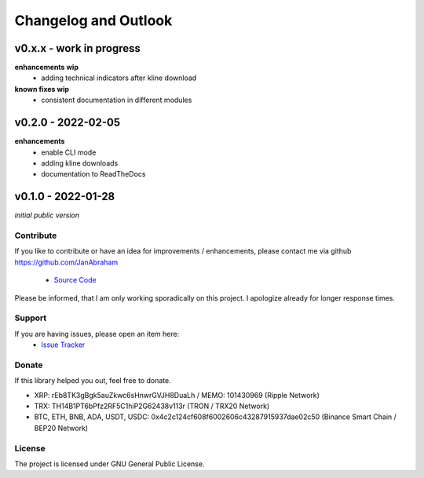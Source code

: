 Changelog and Outlook
=====================

v0.x.x - work in progress
^^^^^^^^^^^^^^^^^^^^^^^^^
**enhancements wip**
    - adding technical indicators after kline download

**known fixes wip**
    - consistent documentation in different modules

v0.2.0 - 2022-02-05
^^^^^^^^^^^^^^^^^^^
**enhancements**
  - enable CLI mode
  - adding kline downloads
  - documentation to ReadTheDocs

v0.1.0 - 2022-01-28
^^^^^^^^^^^^^^^^^^^
*initial public version*

Contribute
----------
If you like to contribute or have an idea for improvements / enhancements, please contact me via github https://github.com/JanAbraham
  
  - `Source Code <https://github.com/JanAbraham/binance-reporting>`_

Please be informed, that I am only working sporadically on this project. I apologize already for longer response times.


Support
-------
If you are having issues, please open an item here:
  - `Issue Tracker <https://github.com/JanAbraham/binance-reporting/issues>`_

Donate
------
If this library helped you out, feel free to donate.

- XRP: rEb8TK3gBgk5auZkwc6sHnwrGVJH8DuaLh / MEMO: 101430969 (Ripple Network)
- TRX: TH14B1PT6bPfz2RF5C1hiP2G62438v113r (TRON / TRX20 Network)
- BTC, ETH, BNB, ADA, USDT, USDC: 0x4c2c124cf608f6002606c43287915937dae02c50  (Binance Smart Chain / BEP20 Network)

License
-------
The project is licensed under GNU General Public License.

